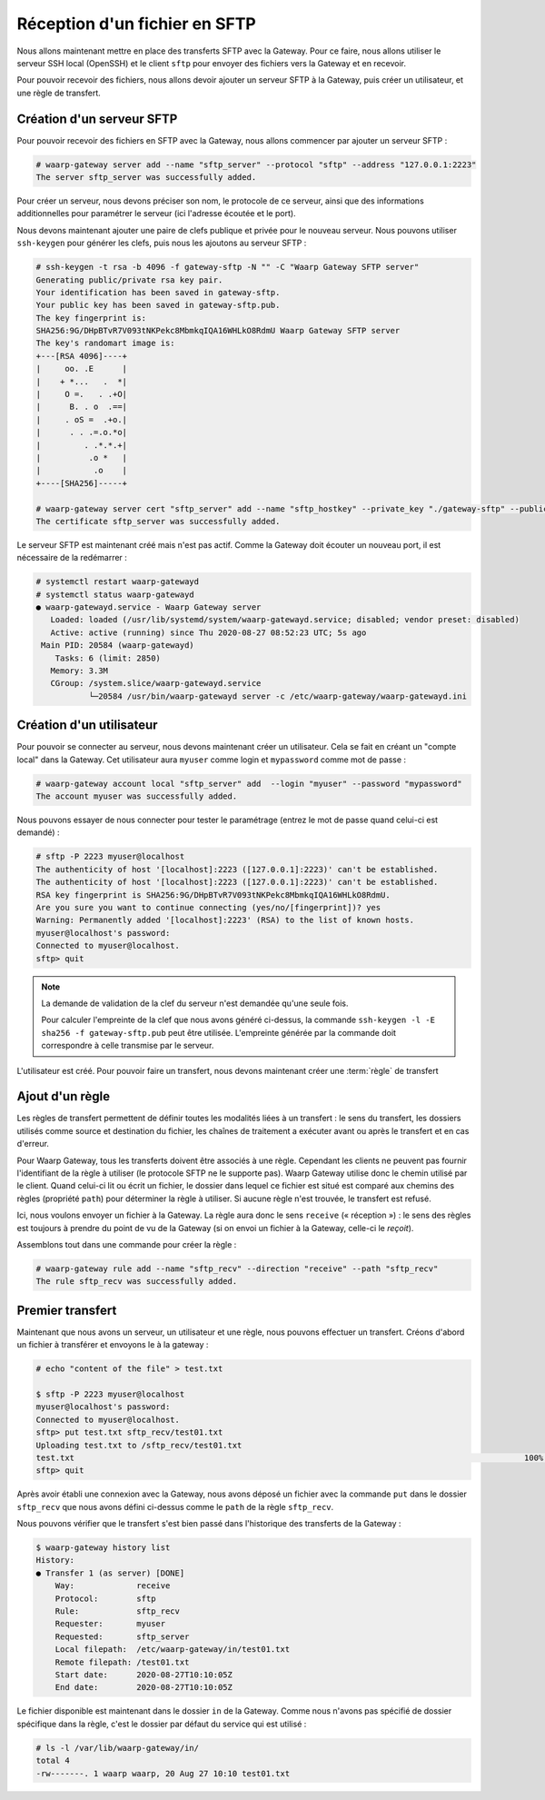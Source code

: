 ##############################
Réception d'un fichier en SFTP
##############################

Nous allons maintenant mettre en place des transferts SFTP avec la Gateway.
Pour ce faire, nous allons utiliser le serveur SSH local (OpenSSH) et le client
``sftp`` pour envoyer des fichiers vers la Gateway et en recevoir.

Pour pouvoir recevoir des fichiers, nous allons devoir ajouter un serveur SFTP à
la Gateway, puis créer un utilisateur, et une règle de transfert.

Création d'un serveur SFTP
==========================

Pour pouvoir recevoir des fichiers en SFTP avec la Gateway, nous allons
commencer par ajouter un serveur SFTP :

.. code-block:: shell-session

   # waarp-gateway server add --name "sftp_server" --protocol "sftp" --address "127.0.0.1:2223"
   The server sftp_server was successfully added.

Pour créer un serveur, nous devons préciser son nom, le protocole de ce serveur,
ainsi que des informations additionnelles pour paramétrer le serveur (ici
l'adresse écoutée et le port).

.. seealso::

   Plus d'options de configuration sont disponibles pour les serveurs sftp,
   notamment des options de sécurité.

   Le détail des options est disponible :any:`ici <proto-config-sftp>`

Nous devons maintenant ajouter une paire de clefs publique et privée pour le
nouveau serveur.
Nous pouvons utiliser ``ssh-keygen`` pour générer les clefs, puis nous les
ajoutons au serveur SFTP :

.. code-block:: shell-session

   # ssh-keygen -t rsa -b 4096 -f gateway-sftp -N "" -C "Waarp Gateway SFTP server"
   Generating public/private rsa key pair.
   Your identification has been saved in gateway-sftp.
   Your public key has been saved in gateway-sftp.pub.
   The key fingerprint is:
   SHA256:9G/DHpBTvR7V093tNKPekc8MbmkqIQA16WHLkO8RdmU Waarp Gateway SFTP server
   The key's randomart image is:
   +---[RSA 4096]----+
   |     oo. .E      |
   |    + *...   .  *|
   |     O =.   . .+O|
   |      B. . o  .==|
   |     . oS =  .+o.|
   |      . . .=.o.*o|
   |         . .*.*.+|
   |          .o *   |
   |           .o    |
   +----[SHA256]-----+

   # waarp-gateway server cert "sftp_server" add --name "sftp_hostkey" --private_key "./gateway-sftp" --public_key "./gateway-sftp.pub"
   The certificate sftp_server was successfully added.

Le serveur SFTP est maintenant créé mais n'est pas actif. Comme la Gateway doit
écouter un nouveau port, il est nécessaire de la redémarrer :

.. code-block:: shell-session

   # systemctl restart waarp-gatewayd
   # systemctl status waarp-gatewayd
   ● waarp-gatewayd.service - Waarp Gateway server
      Loaded: loaded (/usr/lib/systemd/system/waarp-gatewayd.service; disabled; vendor preset: disabled)
      Active: active (running) since Thu 2020-08-27 08:52:23 UTC; 5s ago
    Main PID: 20584 (waarp-gatewayd)
       Tasks: 6 (limit: 2850)
      Memory: 3.3M
      CGroup: /system.slice/waarp-gatewayd.service
              └─20584 /usr/bin/waarp-gatewayd server -c /etc/waarp-gateway/waarp-gatewayd.ini

Création d'un utilisateur
=========================

Pour pouvoir se connecter au serveur, nous devons maintenant créer un
utilisateur. Cela se fait en créant un "compte local" dans la Gateway.
Cet utilisateur aura ``myuser`` comme login et ``mypassword`` comme mot de
passe :

.. code-block:: shell-session

   # waarp-gateway account local "sftp_server" add  --login "myuser" --password "mypassword"
   The account myuser was successfully added.

Nous pouvons essayer de nous connecter pour tester le paramétrage (entrez le mot
de passe quand celui-ci est demandé) :

.. code-block:: shell-session

   # sftp -P 2223 myuser@localhost
   The authenticity of host '[localhost]:2223 ([127.0.0.1]:2223)' can't be established.
   The authenticity of host '[localhost]:2223 ([127.0.0.1]:2223)' can't be established.
   RSA key fingerprint is SHA256:9G/DHpBTvR7V093tNKPekc8MbmkqIQA16WHLkO8RdmU.
   Are you sure you want to continue connecting (yes/no/[fingerprint])? yes
   Warning: Permanently added '[localhost]:2223' (RSA) to the list of known hosts.
   myuser@localhost's password: 
   Connected to myuser@localhost.
   sftp> quit

.. note::

   La demande de validation de la clef du serveur n'est demandée qu'une seule
   fois.

   Pour calculer l'empreinte de la clef que nous avons généré ci-dessus, la
   commande ``ssh-keygen -l -E sha256 -f gateway-sftp.pub`` peut être utilisée. L'empreinte
   générée par la commande doit correspondre à celle transmise par le serveur.


L'utilisateur est créé. Pour pouvoir faire un transfert, nous devons maintenant
créer une :term:`règle` de transfert

Ajout d'un règle
================

Les règles de transfert permettent de définir toutes les modalités liées à un
transfert : le sens du transfert, les dossiers utilisés comme source et
destination du fichier, les chaînes de traitement a exécuter avant ou après le
transfert et en cas d'erreur.

Pour Waarp Gateway, tous les transferts doivent être associés à une règle.
Cependant les clients ne peuvent pas fournir l'identifiant de la règle à
utiliser (le protocole SFTP ne le supporte pas). Waarp Gateway utilise donc le
chemin utilisé par le client. Quand celui-ci lit ou écrit un fichier, le dossier
dans lequel ce fichier est situé est comparé aux chemins des règles (propriété
``path``) pour déterminer la règle à utiliser. Si aucune règle n'est trouvée, le
transfert est refusé.

Ici, nous voulons envoyer un fichier à la Gateway. La règle aura donc le sens
``receive`` (« réception ») : le sens des règles est toujours à prendre du point
de vu de la Gateway (si on envoi un fichier à la Gateway, celle-ci le *reçoit*).

Assemblons tout dans une commande pour créer la règle :

.. code-block:: shell-session

   # waarp-gateway rule add --name "sftp_recv" --direction "receive" --path "sftp_recv"
   The rule sftp_recv was successfully added.

Premier transfert
=================

Maintenant que nous avons un serveur, un utilisateur et une règle, nous pouvons
effectuer un transfert. Créons d'abord un fichier à transférer et envoyons le à
la gateway :

.. code-block:: shell-session

   # echo "content of the file" > test.txt

   $ sftp -P 2223 myuser@localhost
   myuser@localhost's password: 
   Connected to myuser@localhost.
   sftp> put test.txt sftp_recv/test01.txt
   Uploading test.txt to /sftp_recv/test01.txt
   test.txt                                                                                              100%   20     5.7KB/s   00:00    
   sftp> quit

Après avoir établi une connexion avec la Gateway, nous avons déposé un fichier
avec la commande ``put`` dans le dossier ``sftp_recv`` que nous avons défini
ci-dessus comme le ``path`` de la règle ``sftp_recv``.

Nous pouvons vérifier que le transfert s'est bien passé dans l'historique des
transferts de la Gateway :

.. code-block:: shell-session

   $ waarp-gateway history list
   History:
   ● Transfer 1 (as server) [DONE]
       Way:             receive
       Protocol:        sftp
       Rule:            sftp_recv
       Requester:       myuser
       Requested:       sftp_server
       Local filepath:  /etc/waarp-gateway/in/test01.txt
       Remote filepath: /test01.txt
       Start date:      2020-08-27T10:10:05Z
       End date:        2020-08-27T10:10:05Z
   
Le fichier disponible est maintenant dans le dossier ``in`` de la Gateway.
Comme nous n'avons pas spécifié de dossier spécifique dans la règle, c'est le
dossier par défaut du service qui est utilisé :

.. code-block:: shell-session

   # ls -l /var/lib/waarp-gateway/in/
   total 4
   -rw-------. 1 waarp waarp, 20 Aug 27 10:10 test01.txt

.. seealso::
   
   Plus d'informations sur la gestion des dossiers.

.. todo:: Créer une page gestion des dossiers

